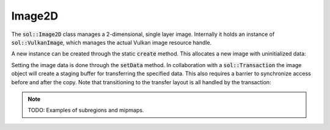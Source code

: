 Image2D
=======

The :code:`sol::Image2D` class manages a 2-dimensional, single layer image. Internally it holds an instance of
:code:`sol::VulkanImage`, which manages the actual Vulkan image resource handle.

A new instance can be created through the static :code:`create` method. This allocates a new image with uninitialized
data:

.. code-block:: cpp
    :caption: Creating a 512x512 RGBA image for sampling in a fragment shader.

    sol::MemoryManager&                 manager = ...;
    sol::TransactionManager& transactionManager = ...;

    sol::Image2DPtr image = sol::Image2D::create(sol::Image2D::Settings{
        .memoryManager = manager,
        // 512x512 pixels.
        .size = {512u, 512u},
        // 8 bits per channel, srgb.
        .format = VK_FORMAT_R8G8B8A8_SRGB,
        // No mipmaps.
        .levels = 1,
        // We must also enable TRANSFER_DST, otherwise we cannot upload data.
        .usage = VK_IMAGE_USAGE_SAMPLED_BIT | VK_IMAGE_USAGE_TRANSFER_DST_BIT,
        // This is a color image.
        .aspect = VK_IMAGE_ASPECT_COLOR_BIT,
        // Don't care about initial layout, that will be handled when uploading data.
        .initialLayout = VK_IMAGE_LAYOUT_UNDEFINED,
        // Place image on the graphics queue.
        .initialOwner = manager.getGraphicsQueue().getFamily(),
        // Unless we are on an integrated GPU, every image should use optimal tiling.
        .tiling = VK_IMAGE_TILING_OPTIMAL
    });

Setting the image data is done through the :code:`setData` method. In collaboration with a :code:`sol::Transaction` the
image object will create a staging buffer for transferring the specified data. This also requires a barrier to
synchronize access before and after the copy. Note that transitioning to the transfer layout is all handled by the
transaction:

.. code-block:: cpp
    :caption: Filling the image with some data.

    // Generate a pure red image with full opacity.
    const std::vector<uint32_t> data(image.getWidth() * image.getHeight(), (255u << 24) + 255u);
    
    // The barrier will be inserted around the copy commands.
    // Transition to the transfer layout is taken care of for us.
    constexpr sol::Image2D::Barrier barrier{
        // Already set to graphics on creation.
        .dstFamily = nullptr,
        // There were no previous commands yet.
        .srcStage = VK_PIPELINE_STAGE_2_NONE_KHR,
        // Fragment shader will be reading from the image.
        .dstStage = VK_PIPELINE_STAGE_2_FRAGMENT_SHADER_BIT,
        // There were no previous commands yet.
        .srcAccess = VK_ACCESS_2_NONE,
        // Fragment shader will be reading from the image.
        .dstAccess = VK_ACCESS_2_SHADER_READ_BIT,
        .dstLayout = VK_IMAGE_LAYOUT_READ_ONLY_OPTIMAL
    };

    // We copy the whole image in one go. If needed (e.g. for mipmaps)
    // you can specify multiple non-overlapping regions of the image.
    constexpr sol::Image2D::CopyRegion region{
        .dataOffset = 0,
        .level = 0,
        .regionOffset = {0, 0},
        .regionSize = {512, 512}
    };

    auto transaction = manager.beginTransaction();
    
    // Because allocation of the staging buffer might fail,
    // you should always check the return value of setData.
    if (!image->setData(*transaction,
                       data.data(),
                       sizeof(uint32_t) * data.size(),
                       barrier,
                       false,
                       {region})
        )
        throw std::runtime_error("Staging buffer allocation failed.")
    
    // Commit to perform the lone copy.
    transaction->commit();
    transaction->wait();

    // We can now safely use the image.

.. note:: 

    TODO: Examples of subregions and mipmaps.
